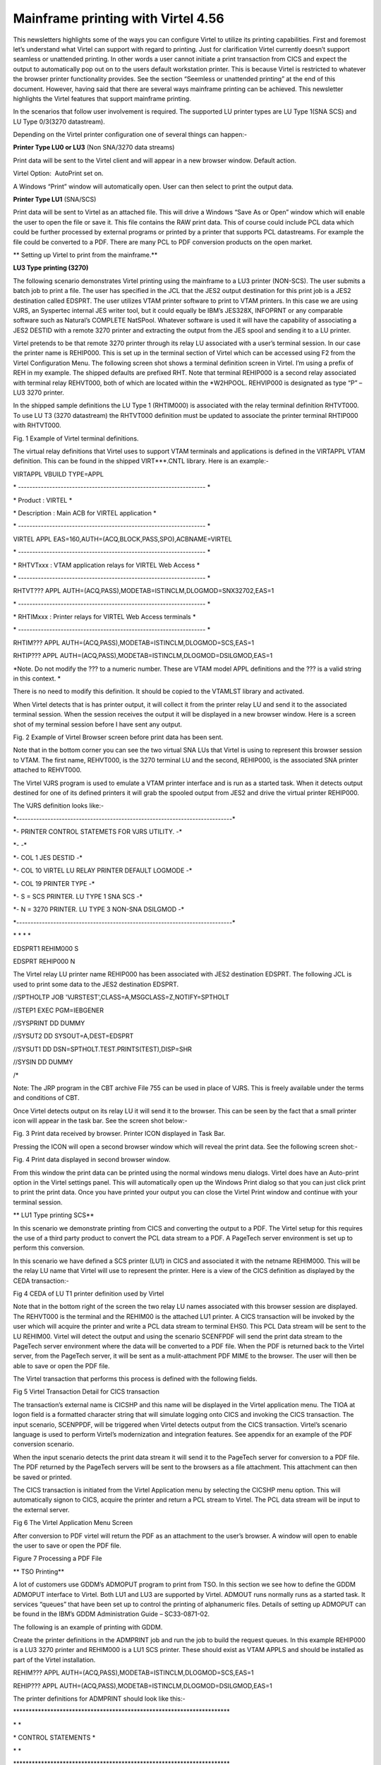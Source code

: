 Mainframe printing with Virtel 4.56
===================================

This newsletters highlights some of the ways you can configure Virtel to
utilize its printing capabilities. First and foremost let’s understand
what Virtel can support with regard to printing. Just for clarification
Virtel currently doesn’t support seamless or unattended printing. In
other words a user cannot initiate a print transaction from CICS and
expect the output to automatically pop out on to the users default
workstation printer. This is because Virtel is restricted to whatever
the browser printer functionality provides. See the section “Seemless or
unattended printing” at the end of this document. However, having said
that there are several ways mainframe printing can be achieved. This
newsletter highlights the Virtel features that support mainframe
printing.

In the scenarios that follow user involvement is required. The supported
LU printer types are LU Type 1(SNA SCS) and LU Type 0/3(3270
datastream).

Depending on the Virtel printer configuration one of several things can
happen:-

 

**Printer Type LU0 or LU3** (Non SNA/3270 data streams)

Print data will be sent to the Virtel client and will appear in a new
browser window. Default action.

 

Virtel Option:  AutoPrint set on.

A Windows “Print” window will automatically open. User can then select
to print the output data.

 

**Printer Type LU1** (SNA/SCS)

Print data will be sent to Virtel as an attached file. This will drive a
Windows “Save As or Open” window which will enable the user to open the
file or save it. This file contains the RAW print data. This of course
could include PCL data which could be further processed by external
programs or printed by a printer that supports PCL datastreams. For
example the file could be converted to a PDF. There are many PCL to PDF
conversion products on the open market.

**
Setting up Virtel to print from the mainframe.**

**LU3 Type printing (3270)**

The following scenario demonstrates Virtel printing using the mainframe
to a LU3 printer (NON-SCS). The user submits a batch job to print a
file. The user has specified in the JCL that the JES2 output destination
for this print job is a JES2 destination called EDSPRT. The user
utilizes VTAM printer software to print to VTAM printers. In this case
we are using VJRS, an Syspertec internal JES writer tool, but it could
equally be IBM’s JES328X, INFOPRNT or any comparable software such as
Natural’s COMPLETE NatSPool. Whatever software is used it will have the
capability of associating a JES2 DESTID with a remote 3270 printer and
extracting the output from the JES spool and sending it to a LU printer.

|image0|

Virtel pretends to be that remote 3270 printer through its relay LU
associated with a user’s terminal session. In our case the printer name
is REHIP000. This is set up in the terminal section of Virtel which can
be accessed using F2 from the Virtel Configuration Menu. The following
screen shot shows a terminal definition screen in Virtel. I’m using a
prefix of REH in my example. The shipped defaults are prefixed RHT. Note
that terminal REHIP000 is a second relay associated with terminal relay
REHVT000, both of which are located within the \*W2HPOOL. REHVIP000 is
designated as type “P” – LU3 3270 printer.

In the shipped sample definitions the LU Type 1 (RHTIM000) is associated
with the relay terminal definition RHTVT000. To use LU T3 (3270
datastream) the RHTVT000 definition must be updated to associate the
printer terminal RHTIP000 with RHTVT000.

|image1| Fig. 1 Example of Virtel terminal definitions.

The virtual relay definitions that Virtel uses to support VTAM terminals
and applications is defined in the VIRTAPPL VTAM definition. This can be
found in the shipped VIRT\*\*\*.CNTL library. Here is an example:-

VIRTAPPL VBUILD TYPE=APPL

\* ------------------------------------------------------------------ \*

\* Product : VIRTEL \*

\* Description : Main ACB for VIRTEL application \*

\* ------------------------------------------------------------------ \*

VIRTEL APPL EAS=160,AUTH=(ACQ,BLOCK,PASS,SPO),ACBNAME=VIRTEL

\* ------------------------------------------------------------------ \*

\* RHTVTxxx : VTAM application relays for VIRTEL Web Access \*

\* ------------------------------------------------------------------ \*

RHTVT??? APPL AUTH=(ACQ,PASS),MODETAB=ISTINCLM,DLOGMOD=SNX32702,EAS=1

\* ------------------------------------------------------------------ \*

\* RHTIMxxx : Printer relays for VIRTEL Web Access terminals \*

\* ------------------------------------------------------------------ \*

RHTIM??? APPL AUTH=(ACQ,PASS),MODETAB=ISTINCLM,DLOGMOD=SCS,EAS=1

RHTIP??? APPL AUTH=(ACQ,PASS),MODETAB=ISTINCLM,DLOGMOD=DSILGMOD,EAS=1

*Note. Do not modify the ??? to a numeric number. These are VTAM model
APPL definitions and the ??? is a valid string in this context. *

There is no need to modify this definition. It should be copied to the
VTAMLST library and activated.

When Virtel detects that is has printer output, it will collect it from
the printer relay LU and send it to the associated terminal session.
When the session receives the output it will be displayed in a new
browser window. Here is a screen shot of my terminal session before I
have sent any output.

|image2|

Fig. 2 Example of Virtel Browser screen before print data has been sent.

Note that in the bottom corner you can see the two virtual SNA LUs that
Virtel is using to represent this browser session to VTAM. The first
name, REHVT000, is the 3270 terminal LU and the second, REHIP000, is the
associated SNA printer attached to REHVT000.

The Virtel VJRS program is used to emulate a VTAM printer interface and
is run as a started task. When it detects output destined for one of its
defined printers it will grab the spooled output from JES2 and drive the
virtual printer REHIP000.

The VJRS definition looks like:-

\*----------------------------------------------------------------------------\*

\*- PRINTER CONTROL STATEMETS FOR VJRS UTILITY. -\*

\*- -\*

\*- COL 1 JES DESTID -\*

\*- COL 10 VIRTEL LU RELAY PRINTER DEFAULT LOGMODE -\*

\*- COL 19 PRINTER TYPE -\*

\*- S = SCS PRINTER. LU TYPE 1 SNA SCS -\*

\*- N = 3270 PRINTER. LU TYPE 3 NON-SNA DSILGMOD -\*

\*----------------------------------------------------------------------------\*

\* \* \* \*

EDSPRT1 REHIM000 S

EDSPRT REHIP000 N

The Virtel relay LU printer name REHIP000 has been associated with JES2
destination EDSPRT. The following JCL is used to print some data to the
JES2 destination EDSPRT.

//SPTHOLTP JOB 'VJRSTEST',CLASS=A,MSGCLASS=Z,NOTIFY=SPTHOLT

//STEP1 EXEC PGM=IEBGENER

//SYSPRINT DD DUMMY

//SYSUT2 DD SYSOUT=A,DEST=EDSPRT

//SYSUT1 DD DSN=SPTHOLT.TEST.PRINTS(TEST),DISP=SHR

//SYSIN DD DUMMY

/\*

Note: The JRP program in the CBT archive File 755 can be used in place
of VJRS. This is freely available under the terms and conditions of CBT.

Once Virtel detects output on its relay LU it will send it to the
browser. This can be seen by the fact that a small printer icon will
appear in the task bar. See the screen shot below:-

|image3|

Fig. 3 Print data received by browser. Printer ICON displayed in Task
Bar.

Pressing the ICON will open a second browser window which will reveal
the print data. See the following screen shot:-

|image4|

Fig. 4 Print data displayed in second browser window.

From this window the print data can be printed using the normal windows
menu dialogs. Virtel does have an Auto-print option in the Virtel
settings panel. This will automatically open up the Windows Print dialog
so that you can just click print to print the print data. Once you have
printed your output you can close the Virtel Print window and continue
with your terminal session.

**
LU1 Type printing SCS**

In this scenario we demonstrate printing from CICS and converting the
output to a PDF. The Virtel setup for this requires the use of a third
party product to convert the PCL data stream to a PDF. A PageTech server
environment is set up to perform this conversion.

|image5|

In this scenario we have defined a SCS printer (LU1) in CICS and
associated it with the netname REHIM000. This will be the relay LU name
that Virtel will use to represent the printer. Here is a view of the
CICS definition as displayed by the CEDA transaction:-

|image6|

Fig 4 CEDA of LU T1 printer definition used by Virtel

Note that in the bottom right of the screen the two relay LU names
associated with this browser session are displayed. The REHVT000 is the
terminal and the REHIM00 is the attached LU1 printer. A CICS transaction
will be invoked by the user which will acquire the printer and write a
PCL data stream to terminal EHS0. This PCL Data stream will be sent to
the LU REHIM00. Virtel will detect the output and using the scenario
SCENFPDF will send the print data stream to the PageTech server
environment where the data will be converted to a PDF file. When the PDF
is returned back to the Virtel server, from the PageTech server, it will
be sent as a mulit-attachment PDF MIME to the browser. The user will
then be able to save or open the PDF file.

The Virtel transaction that performs this process is defined with the
following fields.

|image7|

Fig 5 Virtel Transaction Detail for CICS transaction

The transaction’s external name is CICSHP and this name will be
displayed in the Virtel application menu. The TIOA at logon field is a
formatted character string that will simulate logging onto CICS and
invoking the CICS transaction. The input scenario, SCENPPDF, will be
triggered when Virtel detects output from the CICS transaction. Virtel’s
scenario language is used to perform Virtel’s modernization and
integration features. See appendix for an example of the PDF conversion
scenario.

When the input scenario detects the print data stream it will send it to
the PageTech server for conversion to a PDF file. The PDF returned by
the PageTech servers will be sent to the browsers as a file attachment.
This attachment can then be saved or printed.

The CICS transaction is initiated from the Virtel Application menu by
selecting the CICSHP menu option. This will automatically signon to
CICS, acquire the printer and return a PCL stream to Virtel. The PCL
data stream will be input to the external server.

|image8|

Fig 6 The Virtel Application Menu Screen

After conversion to PDF virtel will return the PDF as an attachment to
the user’s browser. A window will open to enable the user to save or
open the PDF file.

|image9|

Figure 7 Processing a PDF File

**
TSO Printing**

A lot of customers use GDDM’s ADMOPUT program to print from TSO. In this
section we see how to define the GDDM ADMOPUT interface to Virtel. Both
LU1 and LU3 are supported by Virtel. ADMOUT runs normally runs as a
started task. It services “queues” that have been set up to control the
printing of alphanumeric files. Details of setting up ADMOPUT can be
found in the IBM’s GDDM Administration Guide – SC33-0871-02.

The following is an example of printing with GDDM.

Create the printer definitions in the ADMPRINT job and run the job to
build the request queues. In this example REHIP000 is a LU3 3270 printer
and REHIM000 is a LU1 SCS printer. These should exist as VTAM APPLS and
should be installed as part of the Virtel installation.

REHIM??? APPL AUTH=(ACQ,PASS),MODETAB=ISTINCLM,DLOGMOD=SCS,EAS=1

REHIP??? APPL AUTH=(ACQ,PASS),MODETAB=ISTINCLM,DLOGMOD=DSILGMOD,EAS=1

The printer definitions for ADMPRINT should look like this:-

\*\*\*\*\*\*\*\*\*\*\*\*\*\*\*\*\*\*\*\*\*\*\*\*\*\*\*\*\*\*\*\*\*\*\*\*\*\*\*\*\*\*\*\*\*\*\*\*\*\*\*\*\*\*\*\*\*\*\*\*\*\*\*\*\*\*\*\*\*\*

\* \*

\* CONTROL STATEMENTS \*

\* \*

\*\*\*\*\*\*\*\*\*\*\*\*\*\*\*\*\*\*\*\*\*\*\*\*\*\*\*\*\*\*\*\*\*\*\*\*\*\*\*\*\*\*\*\*\*\*\*\*\*\*\*\*\*\*\*\*\*\*\*\*\*\*\*\*\*\*\*\*\*\*

\* TIMER DEFINES THE POLL INTERVAL IN TENS OF SECS

\* EXTRA DEFINES THE NUMBER OF PRINTERS THAT CAN BE DYNAMICALLY ADDED

HEADER TIMER=4,EXTRA=30

\*

\* ADD MORE PRINTER STATEMENTS HERE AS REQUIRED

PRINTER REHIP000,SIZE=1920 PRINTER NAME,BUFFER SIZE

PRINTER REHIM000,SIZE=1920 PRINTER NAME,BUFFER SIZE

PRINTER R1AIM000,SIZE=1920 PRINTER NAME,BUFFER SIZE

PRINTER R2AIM000,SIZE=1920 PRINTER NAME,BUFFER SIZE

\*

\* PQECNT DEFINES THE MAXIMUM NUMBER OF PRINT REQUESTS WHICH CAN BE

\* ACTIVE AT ONE TIME. INCREASE THE NUMBER IF REQUIRED

TRAILER PQECNT=186 ACTIVE PRINT REQUEST LIMIT

END

Activate the GDDM ADMOPUT VTAM APPL:-

GDDMAPPL VBUILD TYPE=APPL

\* ------------------------------------------------------------------ \*

\* GDDM : ADMOPUT GDDM ACB \*

\* ------------------------------------------------------------------ \*

GDDMPRT1 APPL AUTH=(ACQ,PASS),MODETAB=ISTINCLM,EAS=1

Start the GDDM ADMOPUT task. The VTAM APPL must be active. The following
JCL is an example:-

//SPTHOLTG JOB CLASS=A,MSGCLASS=X,NOTIFY=&SYSUID,REGION=64M

//GDDMPRT1 EXEC PGM=ADMOPUT,DYNAMNBR=N,REGION=0K,

// PARM='NAME=GDDM,MAXPRTRS=0010'

//STEPLIB DD DSN=GDDM.SADMMOD,DISP=SHR

//ADMSYMBL DD DSN=GDDM.SADMSYM,DISP=SHR

//ADMGGMAP DD DSN=GDDM.SADMMAP,DISP=SHR

//ADMPRNTQ DD DSN=SPTHOLT.ZAMVS1.REQUEST.QUEUE,DISP=SHR

//\*ADMDEFS DD DSN=YOUR.ADMDEFS,DISP=SHR

//SYSABEND DD SYSOUT=\*

**
**\ When the ADMOPUT successfully starts it will write a message to the
console log:-

@19 ADM2000 I ADMOPUT(GDDM). TO TERMINATE, REPLY 'STOP', 'STOPQ', OR
'STOPS'

Now we can start Virtel making sure that we have a second relay printer
associated with a 3270 session. In this case we start a TSO session. We
can see that the TSO 3270 screen REHVT000 is associated with printer
REHIP000.

|image10|

Figure 8 3270 LU with relay printer REHIP000

Next, we allocate the queue file to our TSO session with an allocate
command:-

alloc f(ADMPRNTQ) DA(ZAMVS1.REQUEST.QUEUE) SHR REUSE

This is the same file that is allocated in the ADMOPUT task. Next we
place a print request into the print queue by call ADMOPRT from within
our TSO session:-

Call 'gddm.sadmmod(admoprt)' 'gddm.smallfle on rehip000 (nocc'

This will place a request to print the file myhlq.gddm.smallfle to the
printer defined as REHIP000. The ‘nocc’ option tells GDDM not to insert
any carriage control characters. If we look at the request queue using
the GDDM print queue manager we should be able to see the print request.

|image11|

Figure 9 GDDM Print Queue

When GDDM polls the GDDM request queue it will see the request for
REHIP000. It will convert the output, set up a session with REHIP000 and
send the output to what it believes is a LU3 printer. Virtel will
receive the output from GDDM and convert it to HTML. A small printer
ICON will appear on the Virtel Task Bar when the printed output is ready
to be processed. See the red line in the screen shot below.

|image12|

Figure 10 Print request ready for processing

Prerssing the printer ICON will process the output. For LU Type3 a
second browser window will be open and the output displayed. For LU
Type1 the file will be download to the users PC for further processing.
In our example we are using LU Type3 sp after clicking the printer ICON
a second browser window is opened displaying the contents of the file.
From here the file can be printed or saved for furrther processing.

|image13|

Figure 11 Second Browser window containing print. LU3 behaviour

Once the print output has been processed the browser window should be
closed and ENTER should be pressed on the TSO session to clear the
printer ICON.

**
Printing and MAKEPDF**

MAKEPDF is a program that creates PDFs using standard output files as
its input data. It is included in the delivered Virtel product and runs
as a external service of the Virtel VIRSV service. MAKEPDF requires
conrol statements as well as the raw data to construct the PDF. The
control statements provide the layout, image and control information.
Three separate files are involved – the DOCOPT, INPUT and LAYOUT files.
These files are created by the user and the uploaded to the SAMPTRSF W2H
directory. Samples are provided below. These work with the SCENFLND
scenarion. See Appendix B:-

scenvjrs-docopt\_l.txt

<!--VIRTEL start="{{{" end="}}}"-->{{{CREATE-VARIABLE-IF
(APPLICATION-IS-CONNECTED) "$PDFAPP$"}}}

{{{PDF-NEW-DOCOPT "1"}}}

DOCINFO TITLE="{{{NAME-OF (PRINT-RELAY)}}}-{{{NAME-OF (DATE-TIME)

}}}" AUTHOR="{{{NAME-OF (USER)}}}" SUBJECT="" KEYWORDS="" CREATOR="{{{

CURRENT-VALUE-OF "$PDFAPP$"}}}" PRODUCER="VIRTEL ({{{NAME-OF
(VIRTEL)}}})"

PAGE SIZE=A4 LANDSCAPE

DefineOverlay GreenBar Top=0.5 Bottom=0.5 Left=0.5 Right=0.5
BarHeight=0.5 BarColor=LiteGreen NudgeRight=-2 NudgeDown=1

DefineFont Font1 Native=Courier

DefineFont Font2 Native=Helvetica

DefineDefaultFont Native=Courier

DefaultFontSize 8 9

SetVar GlobalVar1 = "VJRS Test Print"

scenvjrs-input\_l.txt

<!--VIRTEL start="{{{" end="}}}" -->

{{{PDF-NEW-INPUT}}}{{{PDF-USE-DOCOPT "1"}}}{{{PDF-USE-LAYOUT "1"}}}

{{{PDF-LINES-PER-PAGE (50)}}}

{{{FOR-EACH-VALUE-IN "$PRINT$"}}}{{{CURRENT-VALUE-OF "$PRINT$"}}}

{{{END-FOR "$PRINT$"}}}

scenvjrs-layout\_l.txt

<!--VIRTEL start="{{{" end="}}}" -->

{{{PDF-NEW-LAYOUT "1"}}}

At (0.5" 8.0")

ApplyOverlay GreenBar

TextBegin

Font Font1 Size(8 9) fill(black)

PageContents Lines(all)

FontEnd

TextEnd

; Place some text outside box

TextBegin

Font Font2 size(10 12) fill(teal)

Map "Document=" at(0.5" 8.29")

Map GlobVar1

FontEnd

TextEnd

;

An input scenario is required to access the control files, the raw print
data and to interface with the external service that calls MAKEPDF. A
PDF file is rerturned to the user once the processing of the raw data is
complete. A “printer” ICON will appear in the toolbar indicating that
the PDF is ready to be printed. The external service program that
creates the PDF is called VIRSVPDF and this is linkedited with the
MAKEPDF program. See the Virtel User Guide for further information on
how to setup and run MAKEPDF.

The following is an example of a PDF created by MAKEPDF using the output
from a utility listing. The output was sent to JES2 and then extracted
by the VJRS program and sent to Virtel an SCS data stream.

|image14|

Figure 2 Multi-Page PDF listing using MAKEPDF

| Virtel delivers the VIRSVPDF program as an example of a MAKEPDF
  external service. This program is designed only to produce 1 page per
  service call. For producing PDF’s with multiple pages please contact
  the Syspertec support centre for further advice. The scenario
  associated with this landscape printing is called SCENFLND. See
  Appendix B.
| **Seamless or unattended printing**

The scenarios in this newsletter have demonstrated some of the print
options that Virtel currently supports. As you can see user involvement
is required in any print scenario that has been initiated from the
mainframe. Because of restriction within JavaScript and the browser
support seamless or unattended printing is not available by default.
This is more of a security feature than anything. Virtel is a “thin”
client solution, a web application that runs within the browser and is
“restricted” to whatever services or facilities the browser provides.
Unlike other terminal emulators, like IBM’s PCOMM, which is considered a
“fat client”, Virtel doesn’t have accesses to the same rich capabilities
that this Java application can provide. For this reason Virtel customer
are restricted to some extent to whatever printing facilities the
Javascript/HTML and browsers can support. Of course, on the positive
side, a thin client doesn’t have all the Java release complications that
people have experienced in the past. There is no applet download,
security setup or ongoing support issues which have plagued users since
the birth of the Java Applet. This was one of the reasons why people
moved away from “fat clients” towards a thin client solution which
required no changes to their PC. Despite these limitations Virtel does
have considerable printing within its scenario language.

Having said that Virtel can be configured to support seamless printing
but at a browser level. This configuration is outside the support
currently offered by SysperTec but we highlight what options are
available. Users who undertake implementing these options do so in the
knowledge that these are not supported options.

**
Firefox: Seamless browser printing using the JavaScript print command.**

In this example we set up a Virtel Transaction so that the browser
window can be printed directly to the default printer through a
“Printer” icon. The printer “ICON” will be added to the Virtel task bar.

Setting up Firefox

Enter “about:config” in the Firefox address bar. This will bring up the
Firefox preferences. Right click on any preference and select New
Boolean. Add the preference print.always.print.silent, press OK and then
set the option to “true”. Close and restart the Firefox browser. From
now on any JavaScript print(); command will print directly to the
printer using the current configured print settings.

Adding the printer ICON to the task bar.

We use a custom.js file to add a printer ICON to the task bar. This
customized option is applied to a CICS transaction CLI-10 in our list of
transactions. Using the ADMIN HTML panel will update the transaction
Option field with an option definition called CICSPRNT

|image15|

Figure 3 - Setting the transaction option

We press the “Spanner” icon on the right to create and validate the
relevant files.

|image16|

Figure 4 Creating and Validating the Option files

The validation process creates the javascript file option.CICSPRNT.js
which is uploaded to Virtel. Within this file we identify the two
customization files that will be used for this CICS transaction. In this
case /option/custCSS.CICSPRNT.js and /option/custJS.CUSTPRNT.js. For
this example we are only interested on the custJS.CUSTPRNT.js file. We
must also ensure that we have a direct/path transaction for the /option/
directory pointing to the Virtel CLI-DIR. We add another transaction to
support the /option/ directory path location being CLI-DIR. This is the
directory where we will load up our custJS.CUSTPRNT.js file. Be sure to
save your changes to the transaction before exiting. You must save the
updates then return to the transaction list where you will be asked to
confirm the update. Do not use the browser back key – this will lose the
update. Go back via the option menu hierarchy.

|image17|

Figure 5 Creation a transaction for the option directory

Next we create our customized JavaScript file which will added the print
ICON to the task bar and associate a function which will be executed
when the user presses the print ICON. Our custJS.CICSPRNT.js looks like
this. Details about toolbar customization can be found in the Virtel
User Guide.

//CLI-DIR

function after\_standardInit() {

addtoolbarbutton(000,"print.ico","Print Screen",do\_print);

}

function do\_print() {

window.print();

}

We upload custJS.CICSPRNT.js and a print.ICO image to the CLI directory
using Virtel’s Drag and Drop facility found in the Virtel Admin. Portal.
When we load up the CICS transaction and we can know see the printer
ICON in the tool bar – the first ICON on the toolbar. Pressing it will
print the browser screen without the standard Printer Pop-Up appearing.
The output will appear on the users default printer.

|image18|

**
Chrome: Seamless browser printing using the kiosk options.**

The same behavior can be displayed in Chrome if we start Chrome with the
–kiosk-printing option:-

**“C:\\Program Files (x86)\\Google\\Chrome\\Application\\chrome.exe"
--kiosk-printing**

When the press the Print ICON the browser image appears on the default
printer. There is no intervening “setup” window. We can also use the
–kiosk option to hide the URL bar and specify the target URL in the
command line:-

**C:\\nodeJS>"C:\\Program Files
(x86)\\Google\\Chrome\\Application\\chrome.exe" --kiosk-printing –kiosk
http://192.168.170.33:41002/w2h/WEB2AJAX.htm+Cics **

|image19|

Figure 6 Full screen kiosk display with Chrome

The browser window can be closed with ALT-F4.

Appendix A

SCENPPDF SCREENS APPL=SCENPPDF

\*

\* SCENARIO TO CONVERT PCL TO PDF AND SEND TO PRINT SERVER

\*

SCENARIO INPUT

\*

\* Test if the browser request specified pf=SCENARIO-PRINT

\*

COPY$ INPUT-TO-VARIABLE,FIELD='PF',VAR='PF',TYPE=REPLACE

IF$ NOT-FOUND,THEN=NOPARAMS 46122153

CASE$ 'PF', 46122153\*

(EQ,'SCENARIO-PRINT',PRINT), 46122153\*

ELSE=NOPARAMS 46122153

\*

\* process the request for printing

\*

PRINT EQU \* 46122153

\* 46122152

\* Get the VIRTEL APPLID, terminal name, and printer name 46122152

\* 46122152

COPY$ SYSTEM-TO-VARIABLE,VAR='APPLID', 46122152\*

FIELD=(NAME-OF,VIRTEL) 46122152

COPY$ SYSTEM-TO-VARIABLE,VAR='TERMINAL', 46122152\*

FIELD=(NAME-OF,PSEUDO-TERMINAL) 46122152

COPY$ SYSTEM-TO-VARIABLE,VAR='PRINTER', 46122152\*

FIELD=(NAME-OF,PRINT-RELAY) 46122152

\* 46122152

\* Use the timestamp to generate a document name 46122152

\* 46122152

POP$ ALL-VALUES-OF,VAR='TIMESTAMP' 46122152

COPY$ SYSTEM-TO-VARIABLE,VAR='TIMESTAMP', 46122152\*

FIELD=(NAME-OF,DATE-TIME) 46122152

COPY$ LIST-TO-VARIABLE, For VIRTEL 4.47+ 46122152\*

VAR='DOCNAME',TYPE=REPLACE, 46122152\*

LIST=(VARIABLE,'PRINTER',STRING,'-', 46122152\*

VARIABLE,'TIMESTAMP') 46122152

\*

\* The PCL input file has been written to $PRINT$ by VIR0915I

\*

IF$ EXISTS-VARIABLE,'$PRINT$',ELSE=NOPRINTD 46122152

\*

\* Set up the outbound HTTP call to the PCL-to-PDF converter

\* See job PCL2PDF for definition of IP address of PCL2PDF server

\*

OPTION$ FOR-HTTP, \*

(METHOD,'POST'), \*

(SITE,'pcl2pdf.yourcompany.com'), \*

(TO,'/pdfconv.php'), \*

(HEADER,'Content-Type: text/pcl'), \*

(FILE-OUT,'$PRINT$'), \*

(FILE-IN,'PDFDATA'), \*

(RET-CODE,'RETCODE'), \*

TOVAR='HTTPARM'

\* 46122152

\* Issue a progress message to the console 46122152

\* 46122152

ERROR$ 0, 46122152\*

'\*APPLID',' ','\*TERMINAL',' ','\*PRINTER',' ', 46122152\*

'SCENPPDF SENDING DOCUMENT ','\*DOCNAME', 46122152\*

' TO PCL2PDF SERVER' 46122152

\*

\* Call the PCL-to-PDF converter

\*

POP$ ALL-VALUES-OF,VAR='PDFDATA'

POP$ ALL-VALUES-OF,VAR='RETCODE'

SEND$ TO-LINE, \*

LINE='PCL2PDF', \*

PARMS='HTTPARM', \*

ERROR=HTTPFAIL

\* 46122152

\* Check for successful HTTP response 46122152

\* 46122152

IF$ NOT-EXISTS-VARIABLE,'RETCODE',THEN=HTTPINV 46122152

CASE$ 'RETCODE', 46122152\*

(BEGIN,'200',SENDPDF), 46122152\*

ELSE=HTTPERR 46122152

SENDPDF EQU \* 46122152

\*

\* Send PDF file to browser

\*

COPY$ LIST-TO-VARIABLE, For VIRTEL 4.47+ \*

VAR='PDFNAME',TYPE=REPLACE, \*

LIST=(VARIABLE,'DOCNAME',STRING,'.pdf') 46122152

SEND$ AS-FILE,VAR='PDFDATA', \*

TYPE='application/pdf',NAME='\*PDFNAME'

\* 46122152

\* Issue a progress message to the console 46122152

\* 46122152

ERROR$ 0, 46122152\*

'\*APPLID',' ','\*TERMINAL',' ','\*PRINTER',' ', 46122152\*

'SCENPPDF DELIVERED DOCUMENT ','\*DOCNAME', 46122152\*

' TO TERMINAL' 46122152

\*

NOPARAMS EQU \*

SCENARIO END

\*

\* Error exits

\*

NOPRINTD EQU \* 46122152

COPY$ LIST-TO-VARIABLE, For VIRTEL 4.47+ 46122152\*

VAR='ERRMSG',TYPE=REPLACE, 46122152\*

LIST=(STRING,'NOTHING TO PRINT FOR ', 46122152\*

VARIABLE,'PRINTER') 46122152

GOTO$ CREAHTML 46122152

\* 46122152

HTTPINV EQU \* 46122152

COPY$ VALUE-TO-VARIABLE, 46122152\*

VAR='ERRMSG',TYPE=REPLACE, 46122152\*

VALUE='INVALID RESPONSE FROM PCL2PDF SERVER' 46122152

GOTO$ CREAHTML 46122152

\* 46122152

HTTPERR EQU \* 46122152

COPY$ LIST-TO-VARIABLE, For VIRTEL 4.47+ 46122152\*

VAR='ERRMSG',TYPE=REPLACE, 46122152\*

LIST=(STRING,'PCL2PDF SERVER RETURNED ', 46122152\*

STRING,'HTTP CODE=',VARIABLE,'RETCODE') 46122152

COPY$ LIST-TO-VARIABLE, For VIRTEL 4.47+ 46122152\*

VAR='RESPONSE',TYPE=REPLACE, 46122152\*

LIST=(VARIABLE,'PDFDATA') 46122152

GOTO$ SENDHTML

\* 46122152

HTTPFAIL EQU \*

COPY$ VALUE-TO-VARIABLE, 46122152\*

VAR='ERRMSG',TYPE=REPLACE, \*

VALUE='OUTBOUND CALL TO PCL2PDF SERVER FAILED' 46122152

CREAHTML EQU \* 46122152

COPY$ LIST-TO-VARIABLE, For VIRTEL 4.47+ \*

VAR='RESPONSE',TYPE=REPLACE, \*

LIST=(STRING,'<html><head><title>SCENPPDF error</title><\*

/head><body>',VARIABLE,'ERRMSG', \*

STRING,'<br>See messages in JESMSGLG for ', \*

VARIABLE,'APPLID', \*

STRING,'</body></html>')

CONVERT$ EBCDIC-TO-ASCII,VAR='RESPONSE'

SENDHTML EQU \* 46122152

SENDHTML EQU \* 46122152

ERROR$ 0, 46122152\*

'\*APPLID',' ','\*TERMINAL',' ','\*PRINTER',' ', 46122152\*

'SCENPPDF ERROR: ', 46122152\*

'\*ERRMSG' 46122152

COPY$ OUTPUT-FILE-TO-VARIABLE, \*

FILE='PDFFAILURE.htm',VAR='OUTPUTTXT'

SEND$ AS-FILE,VAR='RESPONSE', \*

TYPE='text/HTML',NAME='FAILURE.htm'

SCENARIO END

\*

SCRNEND

END

Appendix B

SCENFLND SCREENS APPL=SCENFLND

\*

\* SCENARIO TO CONVERT £PRINT£ FROM TO PDF. LANDSCAPE

\*

SCENARIO INPUT

\* Test if the browser request specified pf=SCENARIO-PRINT

COPY£ INPUT-TO-VARIABLE,FIELD='PF',VAR='PF',TYPE=REPLACE

IF£ NOT-FOUND,THEN=NOPARAMS 48563172

CASE£ 'PF',(NE,'SCENARIO-PRINT',NOPARAMS)

\* An ASCII print file has been written to £PRINT£ by VIR0915I

IF£ EXISTS-VARIABLE,'£PRINT£',ELSE=NOPRINTD 48563172

\* Convert £PRINT£ file from ASCII to EBCDIC for MAKEPDF

CONVERT£ ASCII-TO-EBCDIC,VAR='£PRINT£'

\* Create INPUT file for MAKEPDF

COPY£ OUTPUT-FILE-TO-VARIABLE,TYPE=LINEBUFFER, \*

FILE='SCENVJRS-INPUT\_L.TXT',VAR='INPUT'

\* Create DOCOPT file for MAKEPDF

COPY£ OUTPUT-FILE-TO-VARIABLE,TYPE=LINEBUFFER, \*

FILE='SCENVJRS-DOCOPT\_L.TXT',VAR='DOCOPT'

\* Create LAYOUT file for MAKEPDF

COPY£ OUTPUT-FILE-TO-VARIABLE,TYPE=LINEBUFFER, \*

FILE='SCENVJRS-LAYOUT\_L.TXT',VAR='LAYOUT'

\* Initialize variables with defaults

POP£ ALL-VALUES-OF,VAR='OUTPDF'

POP£ ALL-VALUES-OF,VAR='ERRMSG'

\* Call service program VJRS0200 which calls MAKEPDF

VIRSV£ CALL-REUSE,('SERVPDF','VJRS0200'), \*

(IN-VARIABLE,'INPUT',\*3), \*

(IN-VARIABLE,'DOCOPT',\*1), \*

(IN-VARIABLE,'LAYOUT',\*1), \*

(OUT-VARIABLE,'OUTPDF',500K), \*

(OUT-VARIABLE,'ERRMSG',160), \*

(NUMBER,'2'), MAKEPDF TRACE LEVEL \*

TRACE=(NO-APPLICATION-TRACE, VIRSV TRACE LEVEL \*

NO-CALLS-TRACE,NO-DISPATCH-TRACE,NO-MEMORY-TRACE), \*

ERROR=REJECT,TASKS=1

\* Send PDF file to browser

COPY£ SYSTEM-TO-VARIABLE,VAR='PRINTER', \*

FIELD=(NAME-OF,PRINT-RELAY)

COPY£ SYSTEM-TO-VARIABLE,VAR='TIMESTAMP', \*

FIELD=(NAME-OF,DATE-TIME)

COPY£ VALUE-TO-VARIABLE, For VIRTEL 4.46 \*

VAR='PDFNAME',TYPE=REPLACE, \*

VALUE='my.pdf'

COPY£ LIST-TO-VARIABLE, For VIRTEL 4.47+ \*

VAR='PDFNAME',TYPE=REPLACE, \*

LIST=(VARIABLE,'PRINTER',STRING,'-', \*

VARIABLE,'TIMESTAMP',STRING,'.pdf')

SEND£ AS-FILE,VAR='OUTPDF', \*

TYPE='application/pdf',NAME='\*PDFNAME'

\* Issue a progress message to the console 48563172

ERROR£ 0, 48563172\*

'\*APPLID',' ','\*TERMINAL',' ','\*PRINTER',' ', 48563172\*

'SCENFLND DELIVERED DOCUMENT ','\*PDFNAME', 48563172\*

' TO TERMINAL' 48563172

\*

NOPARAMS EQU \*

SCENARIO END

\*

\* Error exits

\*

NOPRINTD EQU \* 48563172

COPY£ LIST-TO-VARIABLE, For VIRTEL 4.47+ 48563172\*

VAR='ERRMSG',TYPE=REPLACE, 48563172\*

LIST=(STRING,'NOTHING TO PRINT FOR ', 48563172\*

VARIABLE,'PRINTER') 48563172

GOTO£ CREAHTML 48563172

\* 48563172

REJECT EQU \*

CREAHTML EQU \* 48563172

COPY£ LIST-TO-VARIABLE, For VIRTEL 4.47+ 48563172\*

VAR='RESPONSE',TYPE=REPLACE, 48563172\*

LIST=(STRING,'<html><head><title>SCENFLND error</title><\*

/head><body>',VARIABLE,'ERRMSG', 48563172\*

STRING,'</body></html>') 48563172

CONVERT£ EBCDIC-TO-ASCII,VAR='RESPONSE' 48563172

SENDHTML EQU \* 48563172

ERROR£ 0, 48563172\*

'\*APPLID',' ','\*TERMINAL',' ','\*PRINTER',' ', 48563172\*

'SCENFLND ERROR: ', 48563172\*

'\*ERRMSG' 48563172

SEND£ AS-FILE,VAR='RESPONSE', 48563172\*

TYPE='text/html',NAME='FAILURE.htm' 48563172

SCENARIO END

\*

SCRNEND

END

.. |image0| image:: images/media/image1.jpeg
.. |image1| image:: images/media/image2.jpeg
.. |image2| image:: images/media/image3.jpeg
.. |image3| image:: images/media/image4.jpeg
.. |image4| image:: images/media/image5.jpeg
.. |image5| image:: images/media/image6.jpeg
.. |image6| image:: images/media/image7.jpeg
.. |image7| image:: images/media/image8.jpeg
.. |image8| image:: images/media/image9.jpeg
.. |image9| image:: images/media/image10.jpeg
.. |image10| image:: images/media/image11.png
.. |image11| image:: images/media/image12.png
.. |image12| image:: images/media/image13.png
.. |image13| image:: images/media/image14.png
.. |image14| image:: images/media/image15.png
.. |image15| image:: images/media/image16.png
.. |image16| image:: images/media/image17.png
.. |image17| image:: images/media/image18.png
.. |image18| image:: images/media/image19.png
.. |image19| image:: images/media/image20.png

